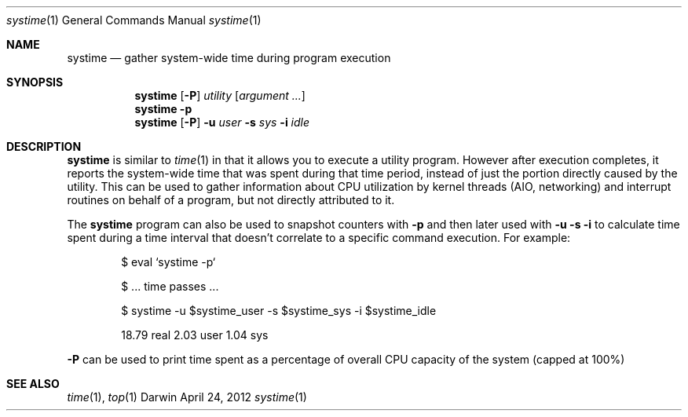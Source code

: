 .Dd April 24, 2012
.Dt systime 1
.Os Darwin
.Sh NAME
.Nm systime
.Nd gather system-wide time during program execution
.Sh SYNOPSIS
.Nm
.Op Fl P
.Ar utility Op Ar argument ...
.Nm
.Fl p
.Nm
.Op Fl P
.Fl u Ar user
.Fl s Ar sys
.Fl i Ar idle
.Sh DESCRIPTION
.Nm
is similar to
.Xr time 1
in that it allows you to execute a utility program. However after execution
completes, it reports the system-wide time that was spent
during that time period, instead of just the portion directly caused
by the utility. This can be used to gather information about CPU
utilization by kernel threads (AIO, networking) and interrupt routines
on behalf of a program, but not directly attributed to it.
.Pp
The
.Nm
program can also be used to snapshot counters with
.Fl p
and then later used with
.Fl u Fl s Fl i
to calculate time spent during a time interval that doesn't correlate
to a specific command execution. For example:
.Pp
.Bd -ragged -offset indent
$ eval `systime -p`
.Pp
$ ... time passes ...
.Pp
$ systime -u $systime_user -s $systime_sys -i $systime_idle
.Pp
18.79 real 2.03 user 1.04 sys
.Ed
.Pp
.Fl P
can be used to print time spent as a percentage of overall CPU capacity
of the system (capped at 100%)
.Sh SEE ALSO
.Xr time 1 ,
.Xr top 1
